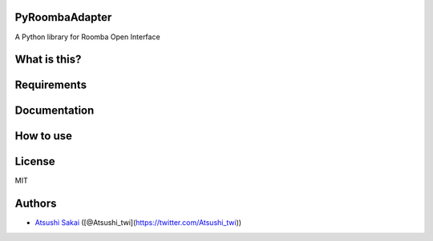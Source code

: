 PyRoombaAdapter
===============

A Python library for Roomba Open Interface

What is this?
=============

Requirements
============

Documentation
=============

How to use
==========

License
=======

MIT

Authors
=======

-  `Atsushi Sakai <https://github.com/AtsushiSakai/>`__
   ([@Atsushi_twi](https://twitter.com/Atsushi_twi))
